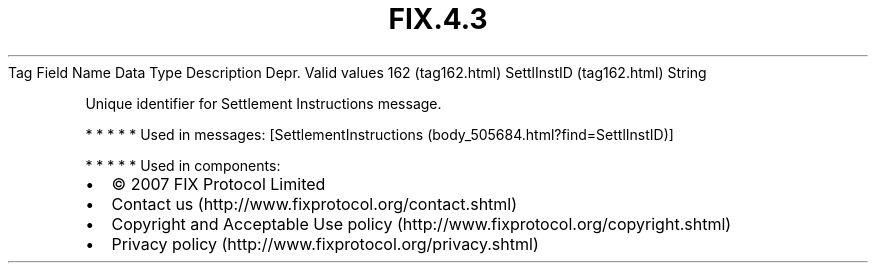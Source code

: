 .TH FIX.4.3 "" "" "Tag #162"
Tag
Field Name
Data Type
Description
Depr.
Valid values
162 (tag162.html)
SettlInstID (tag162.html)
String
.PP
Unique identifier for Settlement Instructions message.
.PP
   *   *   *   *   *
Used in messages:
[SettlementInstructions (body_505684.html?find=SettlInstID)]
.PP
   *   *   *   *   *
Used in components:

.PD 0
.P
.PD

.PP
.PP
.IP \[bu] 2
© 2007 FIX Protocol Limited
.IP \[bu] 2
Contact us (http://www.fixprotocol.org/contact.shtml)
.IP \[bu] 2
Copyright and Acceptable Use policy (http://www.fixprotocol.org/copyright.shtml)
.IP \[bu] 2
Privacy policy (http://www.fixprotocol.org/privacy.shtml)
